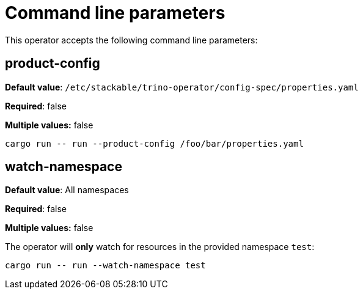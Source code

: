= Command line parameters

This operator accepts the following command line parameters:

== product-config

*Default value*: `/etc/stackable/trino-operator/config-spec/properties.yaml`

*Required*: false

*Multiple values:* false

[source]
----
cargo run -- run --product-config /foo/bar/properties.yaml
----

== watch-namespace

*Default value*: All namespaces

*Required*: false

*Multiple values:* false

The operator will **only** watch for resources in the provided namespace `test`:

[source]
----
cargo run -- run --watch-namespace test
----
